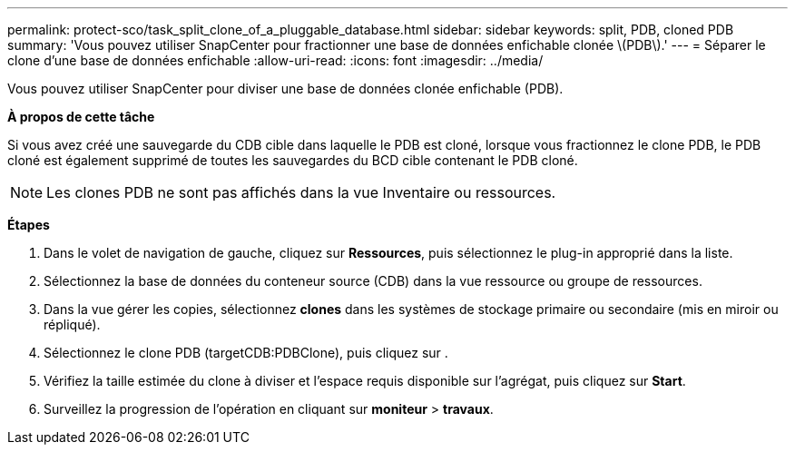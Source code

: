 ---
permalink: protect-sco/task_split_clone_of_a_pluggable_database.html 
sidebar: sidebar 
keywords: split, PDB, cloned PDB 
summary: 'Vous pouvez utiliser SnapCenter pour fractionner une base de données enfichable clonée \(PDB\).' 
---
= Séparer le clone d'une base de données enfichable
:allow-uri-read: 
:icons: font
:imagesdir: ../media/


[role="lead"]
Vous pouvez utiliser SnapCenter pour diviser une base de données clonée enfichable (PDB).

*À propos de cette tâche*

Si vous avez créé une sauvegarde du CDB cible dans laquelle le PDB est cloné, lorsque vous fractionnez le clone PDB, le PDB cloné est également supprimé de toutes les sauvegardes du BCD cible contenant le PDB cloné.


NOTE: Les clones PDB ne sont pas affichés dans la vue Inventaire ou ressources.

*Étapes*

. Dans le volet de navigation de gauche, cliquez sur *Ressources*, puis sélectionnez le plug-in approprié dans la liste.
. Sélectionnez la base de données du conteneur source (CDB) dans la vue ressource ou groupe de ressources.
. Dans la vue gérer les copies, sélectionnez *clones* dans les systèmes de stockage primaire ou secondaire (mis en miroir ou répliqué).
. Sélectionnez le clone PDB (targetCDB:PDBClone), puis cliquez sur image:../media/split_cone.gif[""].
. Vérifiez la taille estimée du clone à diviser et l'espace requis disponible sur l'agrégat, puis cliquez sur *Start*.
. Surveillez la progression de l'opération en cliquant sur *moniteur* > *travaux*.

